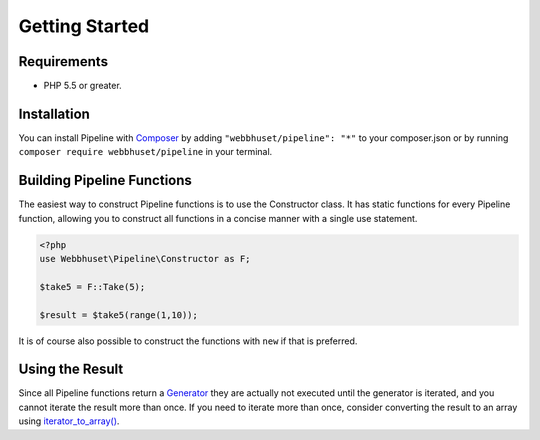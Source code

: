 Getting Started
===============

Requirements
------------

* PHP 5.5 or greater.


Installation
------------

.. _Composer: https://getcomposer.org/

You can install Pipeline with `Composer`_ by adding ``"webbhuset/pipeline": "*"`` to your
composer.json or by running ``composer require webbhuset/pipeline`` in your terminal.


Building Pipeline Functions
---------------------------

The easiest way to construct Pipeline functions is to use the Constructor class.  It has static
functions for every Pipeline function, allowing you to construct all functions in a concise manner
with a single use statement.

.. code-block:: php

    <?php
    use Webbhuset\Pipeline\Constructor as F;

    $take5 = F::Take(5);

    $result = $take5(range(1,10));

It is of course also possible to construct the functions with ``new`` if that is preferred.


Using the Result
----------------

.. _Generator: http://php.net/manual/en/language.generators.php
.. _iterator_to_array(): http://php.net/manual/en/function.iterator-to-array.php

Since all Pipeline functions return a `Generator`_ they are actually not executed until the
generator is iterated, and you cannot iterate the result more than once.  If you need to iterate
more than once, consider converting the result to an array using `iterator_to_array()`_.
